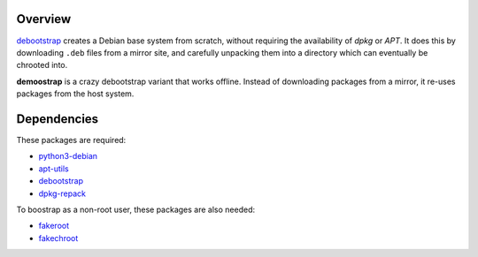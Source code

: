 Overview
========

debootstrap_ creates a Debian base system from scratch,
without requiring the availability of *dpkg* or *APT*.
It does this by downloading ``.deb`` files from a mirror site,
and carefully unpacking them into a directory
which can eventually be chrooted into. 

**demoostrap** is a crazy debootstrap variant that works offline.
Instead of downloading packages from a mirror,
it re-uses packages from the host system.

Dependencies
============

These packages are required:

* python3-debian_
* apt-utils_
* debootstrap_
* dpkg-repack_

To boostrap as a non-root user, these packages are also needed:

* fakeroot_
* fakechroot_

.. _python3-debian:
   https://packages.debian.org/unstable/python3-debian
.. _apt-utils:
   https://packages.debian.org/unstable/apt-utils
.. _debootstrap:
   https://packages.debian.org/unstable/debootstrap
.. _dpkg-repack:
   https://packages.debian.org/unstable/dpkg-repack
.. _fakeroot:
   https://packages.debian.org/unstable/fakeroot
.. _fakechroot:
   https://packages.debian.org/unstable/fakechroot

.. vim:tw=72
